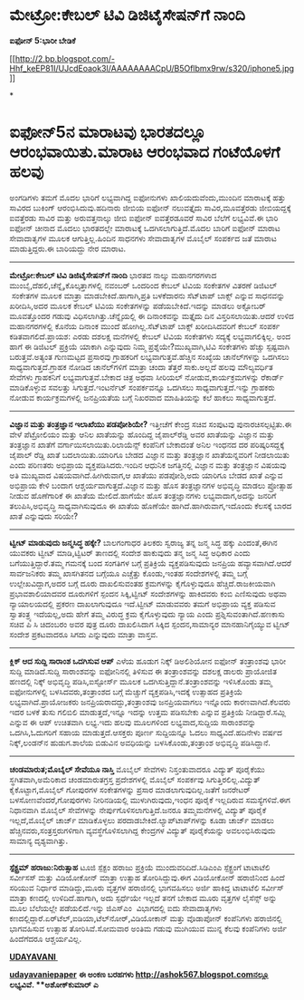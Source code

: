 * ಮೇಟ್ರೋ:ಕೇಬಲ್ ಟಿವಿ ಡಿಜಿಟೈಸೇಷನ್‌ಗೆ ನಾಂದಿ

 *ಐಫೋನ್ 5:ಭಾರೀ ಬೇಡಿಕೆ*

[[http://2.bp.blogspot.com/-Hhf_keEP81I/UJcdEoaok3I/AAAAAAAACpU/B5Oflbmx9rw/s1600/iphone5.jpg][[[http://2.bp.blogspot.com/-Hhf_keEP81I/UJcdEoaok3I/AAAAAAAACpU/B5Oflbmx9rw/s320/iphone5.jpg]]]]

*
* ಐಫೋನ್5ನ ಮಾರಾಟವು ಭಾರತದಲ್ಲೂ ಆರಂಭವಾಯಿತು.ಮಾರಾಟ ಆರಂಭವಾದ ಗಂಟೆಯೊಳಗೆ ಹಲವು
ಅಂಗಡಿಗಳು ತಮಗೆ ಮೊದಲ ಭಾರಿಗೆ ಲಭ್ಯವಾಗಿದ್ದ ಐಫೋನುಗಳು ಖಾಲಿಯದುವೆಂದು,ಮುಂದಿನ
ಮಾರಾಟಕ್ಕೆ ಹತ್ತು ಸಾವಿರದ ಬುಕಿಂಗ್ ಆರಂಭಿಸಿದುವು.ಹದಿನಾರು ಜೀಬಿಯ ಐಫೋನ್
ನಲುವತ್ತೈದು ಸಾವಿರ,ಮೂವತ್ತೆರಡು ಜೀಬಿಯದ್ದಕ್ಕೆ ಐವತ್ತೆರಡು ಸಾವಿರ ಮತ್ತು
ಅರುವತ್ತನಾಲ್ಕು ಜೀಬಿ ಐಫೋನ್ ಐವತ್ತೆರಡೂವರೆ ಸಾವಿರ ಬೆಲೆಗೆ ಲಭ್ಯವಿವೆ.ಈ ಭಾರಿ ಐಫೋನ್
ಚೀನಾದ ಮೊದಲು ಭಾರತದಲ್ಲೇ ಮಾರಾಟಕ್ಕೆ ಒದಗಿಸಲಾಗುತ್ತಿದೆ.ಮೊದಲ ಬಾರಿಗೆ ಐಫೋನ್ ಮಾರಾಟ
ಸೇವಾದಾತೃಗಳ ಮೂಲಕ ಆಗುತ್ತಿಲ್ಲ.ಹಿಂದಿನ ಸಾಧನಗಳು ಸೇವಾದಾತೃಗಳ ಮೊಬೈಲ್ ಸಂಪರ್ಕದ ಜತೆ
ಮಾರಾಟ ಮಾಡುತ್ತಿದ್ದರು.ಈ ಬಾರಿಯದ್ದು ನೇರ ಮಾರಾಟ.
 ----------------------------------------
 *ಮೇಟ್ರೋ:ಕೇಬಲ್ ಟಿವಿ ಡಿಜಿಟೈಸೇಷನ್‌ಗೆ ನಾಂದಿ*
 ಭಾರತದ ನಾಲ್ಕು ಮಹಾನಗರಗಳಾದ ಮುಂಬೈ,ದೆಹಲಿ,ಚೆನ್ನೈ,ಕೊಲ್ಕತ್ತಾಗಳಲ್ಲಿ ನವಂಬರ್
ಒಂದರಿಂದ ಕೇಬಲ್ ಟಿವಿಯ ಸಂಕೇತಗಳ ವಿತರಣೆ ಡಿಜಿಟಲ್  ಸಂಕೇತಗಳ ಮೂಲಕ ಮಾತ್ರಾ
ಮಾಡಬೇಕಿದೆ.ಹಾಗಾಗಿ,ಪ್ರತಿ ಬಳಕೆದಾರನು ಸೆಟ್‌ಟಾಪ್ ಬಾಕ್ಸ್ ಎನ್ನುವ ಸಾಧನವನ್ನು
ಖರೀದಿಸಿ,ಅದರ ಮೂಲಕ ಕೇಬಲ್ ಟಿವಿಯ ಸಂಕೇತಗಳನ್ನು ಪಡೆಯಬೇಕಿದೆ.ಇದನ್ನು ಮಾಡಲು
ಅಕ್ಟೋಬರ್ ಮೂವತ್ತೊಂದರ ಗಡುವು ವಿಧಿಸಲಾಗಿತ್ತು.ಚೆನ್ನೈಯಲ್ಲಿ ಈ ದಿನಾಂಕವನ್ನು
ಮತ್ತೈದು ದಿನ ವಿಸ್ತರಿಸಲಾಯಿತು.ಆದರೆ ಉಳಿದ ಮಹಾನಗರಗಳಲ್ಲಿ ಕೊನೆಯ ದಿನಾಂಕ ಮುಂದೆ
ಹೋಗಿಲ್ಲ.ಸೆಟ್‌ಟಾಪ್ ಬಾಕ್ಸ್ ಖರೀದಿಸಿದವರಿಗೆ ಕೇಬಲ್ ಸಂಪರ್ಕ ಕಡಿತವಾಗಲಿದೆ.ಪ್ರಾಯಶ:
ಎರಡು ದಶಲಕ್ಷ ಮನೆಗಳಲ್ಲಿ ಕೇಬಲ್ ಟಿವಿಯ ಸಂಕೇತಗಳು ಸದ್ಯಕ್ಕೆ ಲಭ್ಯವಾಗಲಿಕ್ಕಿಲ್ಲ.
 ಅಂದ ಹಾಗೆ ಈ ಡಿಜಿಟಲ್ ಪ್ರಕ್ರಿಯೆ ಯಾಕಾಗಿ ಎನ್ನುವುದು ನಿಮ್ಮ
ಪ್ರಶ್ನೆಯೇ?ಮುಖ್ಯವಾಗಿ,ಟಿವಿ ಸಂಕೇತಗಳು ಹೆಚ್ಚು ಸ್ಪಷ್ಟವಾಗಿ ಬರುತ್ತವೆ.ಅತ್ಯಂತ
ಗುಣಮಟ್ಟದ ಪ್ರಸಾರವು ಗ್ರಾಹಕರಿಗೆ ಲಭ್ಯವಾಗುತ್ತವೆ.ಹೆಚ್ಚಿನ ಸಂಖ್ಯೆಯ ಚಾನೆಲ್‌ಗಳನ್ನು
ಒದಗಿಸಲು ಸಾಧ್ಯವಾಗುತ್ತದೆ.ಗ್ರಾಹಕ ನೋಡಿದ ಚಾನೆಲ್‌ಗಳಿಗೆ ಮಾತ್ರಾ ಚಂದಾ ತೆತ್ತರೆ
ಸಾಕು.ಅಲ್ಲದೆ ಹಲವು ಮೌಲ್ಯವರ್ಧಿತ ಸೇವೆಗಳು ಗ್ರಾಹಕನಿಗೆ ಲಭ್ಯವಾಗುತ್ತವೆ.ಬೇಕಾದ
ಚಿತ್ರ ಅಥವಾ ಸೀರಿಯಲ್ ನೋಡುವ,ಕಾರ್ಯಕ್ರಮಗಳನ್ನು ರೆಕಾರ್ಡ್ ಮಾಡಿಕೊಳ್ಳುವ ಸವಲತ್ತು
ಸಿಗುತ್ತದೆ.ಇಂಟರ್ನೆಟ್ ಸಂಪರ್ಕವನ್ನೂ ಒದಗಿಸಲು ಸಾಧ್ಯವಾಗುತ್ತದೆ.ಇನ್ನು ಗ್ರಾಹಕರು
ನೋಡುವ ಕಾರ್ಯಕ್ರಮಗಳಲ್ಲಿ ಜನಪ್ರಿಯತೆಯ ಬಗ್ಗೆ ನಿಖರವಾದ ಮಾಹಿತಿಯನ್ನು ಕಲೆ ಹಾಕಲು
ಸಾಧ್ಯವಾಗುತ್ತದೆ.
 -------------------------------------
 *ವಿಜ್ಞಾನ ಮತ್ತು ತಂತ್ರಜ್ಞಾನ ಇಲಾಖೆಯು ಪಡಪೋಶಿಯೇ?*
 ಇತ್ತೀಚೆಗೆ ಕೇಂದ್ರ ಸಚಿವ ಸಂಪುಟವು ಪುನಾರಚಿಸಲ್ಪಟ್ಟಿತು.ಈ ವೇಳೆ ಪೆಟ್ರೋಲಿಯಂ ಮತ್ತು
ಆನಿಲ ಖಾತೆಯನ್ನು ಹೊಂದಿದ್ದ ಜೈಪಾಲ್‌ರೆಡ್ಡಿ ಅವರ ಖಾತೆಯನ್ನು ವಿಜ್ಞಾನ ಮತ್ತು
ತಂತ್ರಜ್ಞಾನ ಖಾತೆಗೆ ವರ್ಗಾಯಿಸಲಾಯಿತು.ರಿಲಾಯೆನ್ಸ್ ಕಂಪೆನಿಗೆ ಬೇಕಾದಂತೆ ಅನಿಲ ಇಂಧನದ
ದರ ಪರಿಷ್ಕರಿಸದ್ದಕ್ಕೆ ಜೈಪಾಲ್ ರೆಡ್ಡಿ ಖಾತೆ ಬದಲಾಯಿತು.ಯಾರಿಗೂ ಬೇಡದ ವಿಜ್ಞಾನ
ಮತ್ತು ತಂತ್ರಜ್ಞಾನ ಖಾತೆಯನ್ನವರಿಗೆ ನೀಡಲಾಯಿತು ಎಂದು ಪರಿಣತರು ಅಭಿಪ್ರಾಯ
ವ್ಯಕ್ತಪಡಿಸಿದರು.ಇಂದಿನ ಆಧುನಿಕ ಜಗತ್ತಿನಲ್ಲಿ ವಿಜ್ಞಾನ ಮತ್ತು ತಂತ್ರಜ್ಞಾನ ವಿಷಯವು
ಅತಿ ಮುಖ್ಯವಾದ ವಿಷಯವಾಗಿದೆ.ಹೀಗಿರುವಾಗ,ಆ ಖಾತೆಯು ಪಡಪೋಶಿ,ಅದು ಯಾರಿಗೂ ಬೇಡದ ಖಾತೆ
ಎನ್ನುವ ಅಭಿಪ್ರಾಯ ಕೇಳಿ ಬಂದಾಗ ಆಶ್ಚರ್ಯವಾಗುತ್ತದೆ.ವಿಜ್ಞಾನ ಮತ್ತು ಹೊಸ
ತಂತ್ರಜ್ಞಾನಗಳ ಅಭಿವೃದ್ಧಿ ಮಾಡಲು ಪ್ರೋತ್ಸಾಹ ನೀಡುವ ಹೊಣೆಗಾರಿಕೆ ಈ ಖಾತೆಯ
ಮೇಲಿದೆ.ಹಾಗೆಯೇ ಹೊಸ ತಂತ್ರಜ್ಞಾನಗಳು ಲಭ್ಯವಾದಾಗ,ಅದನ್ನು ಜನರಿಗೆ
ತಲುಪಿಸಿ,ಅಭಿವೃದ್ಧಿ ಸಾಧ್ಯವಾಗಿಸುವುದೂ ಈ ಖಾತೆಯ ಹೊಣೆಯೇ ಹಾಗಿದೆ.ಹಾಗಿರುವಾಗ,ಇದೊಂದು
ಕೆಲಸಕ್ಕೆ ಬಾರದ ಖಾತೆ ಎನ್ನುವುದು ಸರಿಯೇ?
 ------------------------------------------
 *ಟ್ವೀಟ್ ಮಾಡುವುದು ಜನ್ಮಸಿದ್ಧ ಹಕ್ಕೇ?*
 ಬಾಲಗಂಗಾಧರ ತಿಲಕರು ಸ್ವರಾಜ್ಯ ತನ್ನ ಜನ್ಮ ಸಿದ್ಧ ಹಕ್ಕು ಎಂದಂತೆ,ಈಗಿನ ಯುವಕರು
ಟ್ವೀಟ್ ಮಾಡಿ,ಟ್ವಿಟರ್ ತಾಣದಲ್ಲಿ ಸಂದೇಶ ಹಾಕುವುದು ತನ್ಮ ಜನ್ಮ ಸಿದ್ಧ ಅಧಿಕಾರ ಎಂದು
ಬಗೆಯುತ್ತಿದ್ದಾರೆ.ತಮ್ಮ ಗಮನಕ್ಕೆ ಬಂದ ಸಂಗತಿಗಳ ಬಗ್ಗೆ ಪ್ರತಿಕ್ರಿಯೆ
ವ್ಯಕ್ತಪಡಿಸುವುದು ಜನಪ್ರಿಯ ಹವ್ಯಾಸವಾಗಿದೆ.ಆದರೆ ಸಾರ್ವಜನಿಕರು ತಮ್ಮ ಖಾಸಗಿತನದ
ಬಗ್ಗೆಯೂ ಎಚ್ಚೆತ್ತು ಕೊಂಡು,ಇಂತಹ ಸಂದೇಶಗಳಲ್ಲಿ ತಮ್ಮ ಬಗ್ಗೆ ಉಲ್ಲೇಖವಿದ್ದಾಗ,ಅದರ
ಬಗ್ಗೆ ದೂರು ದಾಖಲಿಸುವಂತಹ ಕ್ರಮಗಳನ್ನು ಕೈಗೊಳ್ಳುವುದೂ ಹೆಚ್ಚಿದೆ.ರಾಜಕೀಯವಾಗಿ
ಪ್ರಭಾವಶಾಲಿಯಾದವರ ದೂರುಗಳಿಗೆ ಸ್ಪಂದನ ಸಿಕ್ಕಿ,ಟ್ವೀಟ್ ಸಂದೇಶಗಳನ್ನು ಹಾಕಿದವರು ಕಂಬಿ
ಎಣಿಸುವುದು ಅಥವಾ ನ್ಯಾಯಾಲಯದಲ್ಲಿ ಪ್ರಕರಣ ದಾಖಲಾಗುವುದೂ ಇದೆ.ಟ್ವೀಟ್ ಮಾಡುವವರು ತಮಗೆ
ಅಭಿಪ್ರಾಯ ವ್ಯಕ್ತ ಪಡಿಸುವ ಸ್ವಾತಂತ್ರ್ಯ ಇದೆಯಲ್ಲ,ಅದು ಹೇಗೆ ತಮ್ಮ ವಿರುದ್ಧ ಕ್ರಮ
ಕೈಗೊಳ್ಳುವುದು ನ್ಯಾಯ ಎಂದು ಪ್ರಶ್ನಿಸುವಂತಾಗಿದೆ.ಹಣಕಾಸು ಸಚಿವ ಪಿ ಸಿ ಚಿದಂಬರಂ ಅವರ
ಪುತ್ರ ದೂರು ದಾಖಲಿಸಿದಾಗ ಸಿಕ್ಕಿದ ಸ್ಪಂದನ,ಸಾಮಾನ್ಯರ ಮಾನಹಾನಿಗೈಯ್ಯುವ ಟ್ವೀಟ್
ಸಂದೇಶ ಪ್ರಕಟವಾದರೂ ಸಿಗದು ಎನ್ನುವುದು ಮಾತ್ರಾ ವಾಸ್ತವ.
 -------------------------------------------
 *ಕ್ಲಿಕ್ ಆದ ಸುದ್ದಿ ಸಾರಾಂಶ ಒದಗಿಸುವ ಆಪ್*
 ಎಳೆಯ ಹೂಡುಗ ನಿಕ್ಕ್ ಡಿಅಲಿಶಿಯೋನ ಐಫೋನ್ ತಂತ್ರಾಂಶವು ಭಾರೀ ಸುದ್ದಿ ಮಾಡಿದೆ.ಸುದ್ದಿ
ಸಾರಾಂಶವನ್ನು ಐಫೋನಿನಲ್ಲಿ ತಿಳಿಸುವ ಈ ತಂತ್ರಾಂಶವನ್ನು ದಶಲಕ್ಷ ಡಾಲರು ಪ್ರಾಯೋಜಿತ
ಹಣದಲ್ಲಿ ನಿಕ್ಕ್ ಅಭಿವೃದ್ಧಿ ಪಡಿಸಿ,ಐಸ್ಟೋರ್ಸ್ ಮೂಲಕ
ಒದಗಿಸುತ್ತಿದ್ದಾನೆ.ತಂತ್ರಾಂಶವನ್ನು ಇಳಿಸಿಕೊಂಡು ತಮ್ಮ ಐಫೋನುಗಳಲ್ಲಿ
ಬಳಸಿದವರು,ತಂತ್ರಾಂಶದ ಬಗ್ಗೆ ಮೆಚ್ಚುಗೆ ವ್ಯಕ್ತಪಡಿಸಿ,ಇದಕ್ಕೆ ಉತ್ಸಾಹದ ಪ್ರತಿಕ್ರಿಯೆ
ಲಭ್ಯವಾಗಿದೆ.ಪ್ರಾಯೋಜಕರು ಜನಪ್ರಿಯರಾದದ್ದು,ತಂತ್ರಾಂಶವು ಜನಪ್ರಿಯವಾಗಲು ಇನ್ನೊಂದು
ಕಾರಣವಾಗಿದೆ.ಕೆಲವರು ಇದರ ಬಳಕೆ ತುಸು ಗಲಿಬಿಲಿ ಮಾಡುತ್ತದೆ,ಇನ್ನೂ ಇದನ್ನು ಉತ್ತಮ
ಪಡಿಸಬೇಕು ಎನ್ನುವ ಪ್ರತಿಕ್ರಿಯೆ ನೀಡಿದ್ದಾರೆ.ಸಮ್ಲಿ ಎನ್ನುವ ಈ ಆಪ್ ಉಚಿತವಾಗಿ
ಲಭ್ಯ.ಇದು ಹಲವು ಮೂಲಗಳಿಂದ ಲಭ್ಯವಾದ,ಸುದ್ದಿಯ ಸಾರಾಂಶವನ್ನು ಒದಗಿಸಿ,ಓದುಗರಿಗೆ ಸಹಾಯ
ಮಾಡುತ್ತದೆ.ಆಸಕ್ತರು ಪೂರ್ಣ ಸುದ್ದಿಯನ್ನೂ ಓದಲು ಸಾಧ್ಯವಿದೆ.ಹದಿನೇಳು ವರ್ಷದ
ನಿಕ್ಕ್,ಲಂಡನ್‌ನ ಹುಡುಗ.ಶಾಲೆಯ ಬಿಡುವಿನ ಅವಧಿಯನ್ನು ಬಳಸಿಕೊಂಡು,ತಂತ್ರಾಂಶ
ಅಭಿವೃದ್ಧಿ ಪಡಿಸಿದ್ದಾನೆ.
 ----------------------------------------
 *ಚಂಡಮಾರುತ;ಮೊಬೈಲ್ ಸೇವೆಯೂ ನಾಸ್ತಿ*
 ಮೊಬೈಲ್ ಸೇವೆಗಳು ನಿಸ್ತಂತುವಾದರೂ ವಿದ್ಯುತ್ ಪೂರೈಕೆಯು ಸ್ಥಗಿತವಾಗಿ,ಅಮೆರಿಕಾದ
ಚಂಡಮಾರುತಗ್ರಸ್ತ ಪ್ರದೇಶಗಳಲ್ಲಿ ಮೊಬೈಲ್ ಸಂಪರ್ಕವು ಸಿಗುತ್ತಿರಲಿಲ್ಲ.ವಿದ್ಯುತ್
ಕೈಕೊಟ್ಟಾಗ,ಮೊಬೈಲ್ ಗೋಪುರಗಳ ಸಂಕೇತಗಳನ್ನು ಪ್ರಸಾರ ಮಾಡಲಾಗುವುದಿಲ್ಲ.ಜತೆಗೆ ಜನರೇಟರ್
ಬಳಸೋಣವೆಂದರೆ,ಗೋಪುರಗಳು ನೀರಿನಡಿಯಲ್ಲಿ ಮುಳುಗಿರುವುದು,ಇಂಧನ ಪೂರೈಕೆ ಇಲ್ಲದಿರುವ
ಸಮಸ್ಯೆಗಳಿವೆ.ಈಗ ನಿಧಾನವಾಗಿ ಮೊಬೈಲ್ ಸೇವೆಗಳನ್ನು ನೇರ್ಪುಗೊಳಿಸಲಾಗುತ್ತಿದೆ.ಜನರೂ
ತಮ್ಮಮನೆಗಳಲ್ಲಿ ವಿದ್ಯುತ್ ಪೂರೈಕೆ ಇಲ್ಲದೆ,ಮೊಬೈಲ್ ಚಾರ್ಜ್ ಮಾಡಿಕೊಳ್ಳಲು
ಪರದಾಡಬೇಕಿದೆ.ಲ್ಯಾಪ್‌ಟಾಪ್‌ಗಳನ್ನು ಕೂಡಾ ಚಾರ್ಜ್ ಮಾಡಲು
ಹೆಚ್ಚಿನವರು,ಸಂತ್ರಸ್ತರುಗಳಿಗಾಗಿ ವ್ಯವಸ್ಥೆಗೊಳಿಸಲಾಗಿದ್ದ ಕೇಂದ್ರಗಳ ವಿದ್ಯುತ್
ಪೂರೈಕೆಯನ್ನು ಅವಲಂಭಿಸಿರುವುದು ಸಾಮಾನ್ಯ ದೃಶ್ಯವಾಗಿತ್ತು.
 --------------------------------
 *ಸ್ಪೆಕ್ಟ್ರಮ್ ಹರಾಜು:ನಿರುತ್ಸಾಹ*
 ಟೂಜಿ ಸ್ಪೆಕ್ಟಂ ಹರಾಜು ಪ್ರಕ್ರಿಯೆ ಮುಂದುವರಿದಿದೆ.ಸಿಡಿಎಂಎ ಸ್ಪೆಕ್ಟ್ರಂಗೆ
ಟಾಟಾಟೆಲಿ ಸರ್ವೀಸಸ್ ಮತ್ತು ವಿಡಿಯೋಕೋನ್ ಮಾತ್ರಾ ಉತ್ಸಾಹ ತೋರಿಸಿದ್ದುವು.ಈಗ
ವಿಡಿಯೋಕೋನ್ ಹರಾಜಿನಿಂದ ಹಿಂದೆ ಸರಿಯುವ ನಿರ್ಧಾರ ಮಾಡಿದ್ದು,ಮೂರು ವೃತ್ತಗಳ
ಹರಾಜಿನಲ್ಲಿ ಭಾಗವಹಿಸಲು ಅರ್ಜಿ ಹಾಕಿದ್ದ ಟಾಟಾಟೆಲಿ ಸರ್ವೀಸ್ ಮಾತ್ರಾ ಕಣದಲ್ಲಿ
ಉಳಿದಿದೆ.ಹಾಗಾಗಿ, ಅದು ಸ್ಪರ್ಧೆಯೇ ಇಲ್ಲದೆ ತನಗೆ ಬೇಕಾದ ಮೂರು ವೃತ್ತಗಳ ಲೈಸೆನ್ಸ್
ಅನ್ನು ಮೂಲ ಬೆಲೆಯಲ್ಲೇ ಪಡೆಯಲಿದೆ.ಇನ್ನು ಜಿಎಸ್‌ಎಂ  ವಿಭಾಗದಲ್ಲಿ ಐದು ಸೇವಾದಾತೃಗಳು
ಕಣದಲ್ಲಿದ್ದಾರೆ.ಏರ್‌ಟೆಲ್,ಐಡಿಯಾ,ಟೆಲ್‌ನೋರ್,ವಿಡಿಯೋಕಾನ್ ಮತ್ತು ವೊಡಾಪೋನ್
ಕಂಪೆನಿಗಳು ಹರಾಜಿನಲ್ಲಿ ಭಾಗವಹಿಸುವ ಉತ್ಸಾಹ ತೋರಿಸಿವೆ.ಸೋಮವಾರ ಅಂತಿಮ ಗಡುವು
ಮುಗಿಯುವ ಮುನ್ನ ಕೆಲವು ಕಂಪೆನಿಗಳು ಅರ್ಜಿ ಹಿಂದೆಗೆದರೂ ಆಶ್ಚರ್ಯವಿಲ್ಲ.

*[[http://www.udayavani.com/news/207153L15-%E0%B2%AE-%E0%B2%9F-%E0%B2%B0---%E0%B2%95-%E0%B2%AC%E0%B2%B2---%E0%B2%9F-%E0%B2%B5--%E0%B2%A1-%E0%B2%9C-%E0%B2%9F-%E0%B2%B8-%E0%B2%B7%E0%B2%A8--%E0%B2%97--%E0%B2%A8--%E0%B2%A6-.html][UDAYAVANI ]]*

*[[http://epaper.udayavani.com/PDFDisplay.aspx?Er=1&Edn=MANIPAL&Id=1048829][udayavaniepaper]]*
 *ಈ ಅಂಕಣ ಬರಹಗಳು http://ashok567.blogspot.comನಲ್ಲೂ ಲಭ್ಯವಿವೆ.
 **ಅಶೋಕ್‌ಕುಮಾರ್ ಎ*
